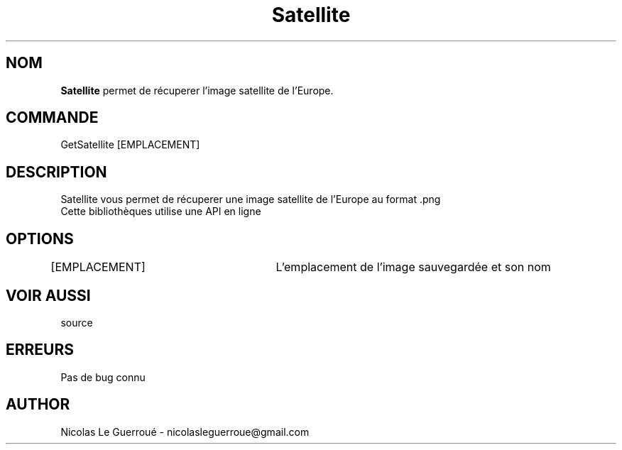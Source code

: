 .\" Manuel pour la bilbiothèque Satellite
.TH Satellite 1 "20/10/19" "Version 1.0" "Manuel Satellite"

.SH NOM
.B Satellite
permet de récuperer l'image satellite de l'Europe.
.SH COMMANDE
GetSatellite [EMPLACEMENT]
.SH DESCRIPTION
Satellite vous permet de récuperer une image satellite de l'Europe au format .png
.TP
Cette bibliothèques utilise une API en ligne
.SH OPTIONS
[EMPLACEMENT] 		L'emplacement de l'image sauvegardée et son nom
.SH VOIR AUSSI
source
.SH ERREURS \n
Pas de bug connu
.SH AUTHOR \n
Nicolas Le Guerroué - nicolasleguerroue@gmail.com

